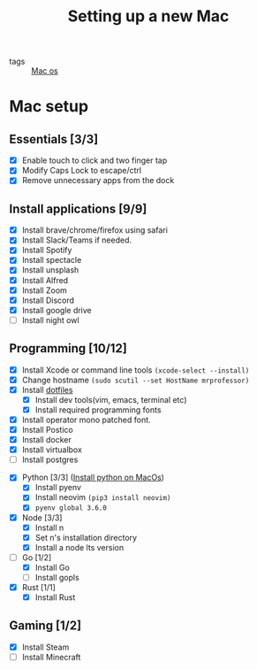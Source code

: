 #+title: Setting up a new Mac

- tags :: [[file:20200614013642-mac_os.org][Mac os]]

* Mac setup

** Essentials [3/3]
- [X] Enable touch to click and two finger tap
- [X] Modify Caps Lock to escape/ctrl
- [X] Remove unnecessary apps from the dock

** Install applications [9/9]
- [X] Install brave/chrome/firefox using safari
- [X] Install Slack/Teams if needed.
- [X] Install Spotify
- [X] Install spectacle
- [X] Install unsplash
- [X] Install Alfred
- [X] Install Zoom
- [X] Install Discord
- [X] Install google drive
- [ ] Install night owl

** Programming [10/12]
- [X] Install Xcode or command line tools =(xcode-select --install)=
- [X] Change hostname =(sudo scutil --set HostName mrprofessor)=
- [X] Install [[github:mrprofessor/dotfiles][dotfiles]]
  - [X] Install dev tools(vim, emacs, terminal etc)
  - [X] Install required programming fonts
- [X] Install operator mono patched font.
- [X] Install Postico
- [X] Install docker
- [X] Install virtualbox
- [ ] Install postgres


- [X] Python [3/3] ([[file:20200613225432-install_python_on_macos.org][Install python on MacOs]])
  - [X] Install pyenv
  - [X] Install neovim =(pip3 install neovim)=
  - [X] =pyenv global 3.6.0=


- [X] Node [3/3]
  - [X] Install n
  - [X] Set n's installation directory
  - [X] Install a node lts version


- [-] Go [1/2]
  - [X] Install Go
  - [ ] Install gopls


- [X] Rust [1/1]
  - [X] Install Rust

** Gaming [1/2]
- [X] Install Steam
- [ ] Install Minecraft
